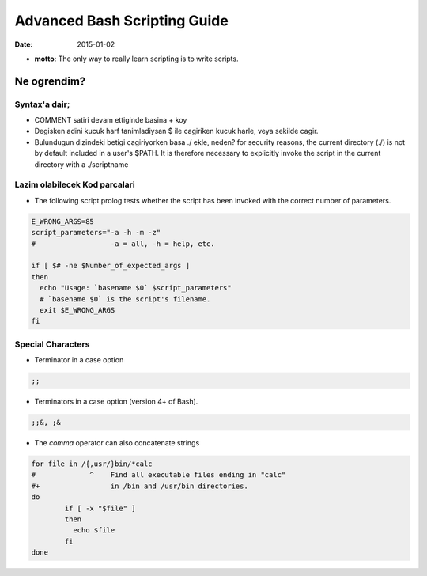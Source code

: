 =============================
Advanced Bash Scripting Guide
=============================

:date: 2015-01-02

* **motto**: The only way to really learn scripting is to write scripts.

Ne ogrendim? 
============
  
Syntax'a dair; 
--------------

- COMMENT satiri devam ettiginde basina + koy
- Degisken adini kucuk harf tanimladiysan $ ile cagiriken kucuk harle, veya
  sekilde cagir.
- Bulundugun dizindeki betigi cagiriyorken basa ./ ekle, neden?
  for security reasons, the current directory (./) is not by default included
  in a user's $PATH. It is therefore necessary to explicitly invoke the script
  in the current directory with a ./scriptname

Lazim olabilecek Kod parcalari
------------------------------

- The following script prolog tests whether the script has been invoked with
  the correct number of parameters. 

.. code:: sh

    E_WRONG_ARGS=85
    script_parameters="-a -h -m -z"
    #                  -a = all, -h = help, etc.
    
    if [ $# -ne $Number_of_expected_args ]
    then
      echo "Usage: `basename $0` $script_parameters"
      # `basename $0` is the script's filename.
      exit $E_WRONG_ARGS
    fi


Special Characters
------------------

- Terminator in a case option 

.. code:: sh

   ;;

- Terminators in a case option (version 4+ of Bash).

.. code:: sh

   ;;&, ;&

- The *comma* operator can also concatenate strings

.. code:: sh

    for file in /{,usr/}bin/*calc
    #             ^    Find all executable files ending in "calc"
    #+                 in /bin and /usr/bin directories.
    do
            if [ -x "$file" ]
            then
              echo $file
            fi
    done



